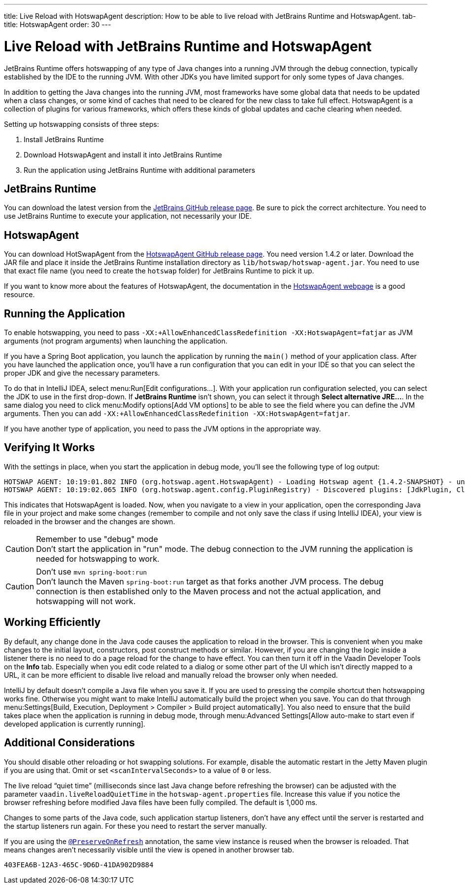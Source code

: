 ---
title: Live Reload with HotswapAgent
description: How to be able to live reload with JetBrains Runtime and HotswapAgent.
tab-title: HotswapAgent
order: 30
---

= Live Reload with JetBrains Runtime and HotswapAgent

JetBrains Runtime offers hotswapping of any type of Java changes into a running JVM through the debug connection, typically established by the IDE to the running JVM. With other JDKs you have limited support for only some types of Java changes.

In addition to getting the Java changes into the running JVM, most frameworks have some global data that needs to be updated when a class changes, or some kind of caches that need to be cleared for the new class to take full effect. HotswapAgent is a collection of plugins for various frameworks, which offers these kinds of global updates and cache clearing when needed.

Setting up hotswapping consists of three steps:

. Install JetBrains Runtime
. Download HotswapAgent and install it into JetBrains Runtime
. Run the application using JetBrains Runtime with additional parameters

== JetBrains Runtime

You can download the latest version from the https://github.com/JetBrains/JetBrainsRuntime/releases[JetBrains GitHub release page]. Be sure to pick the correct architecture. You need to use JetBrains Runtime to execute your application, not necessarily your IDE.

== HotswapAgent

You can download HotSwapAgent from the https://github.com/HotswapProjects/HotswapAgent/releases[HotswapAgent GitHub release page]. You need version 1.4.2 or later.
Download the JAR file and place it inside the JetBrains Runtime installation directory as `lib/hotswap/hotswap-agent.jar`. You need to use that exact file name (you need to create the `hotswap` folder) for JetBrains Runtime to pick it up.

If you want to know more about the features of HotswapAgent, the documentation in the http://hotswapagent.org/[HotswapAgent webpage] is a good resource.

== Running the Application

To enable hotswapping, you need to pass `-XX:+AllowEnhancedClassRedefinition -XX:HotswapAgent=fatjar` as JVM arguments (not program arguments) when launching the application.

If you have a Spring Boot application, you launch the application by running the `main()` method of your application class. After you have launched the application once, you'll have a run configuration that you can edit in your IDE so that you can select the proper JDK and give the necessary parameters.

To do that in IntelliJ IDEA, select menu:Run[Edit configurations…]. With your application run configuration selected, you can select the JDK to use in the first drop-down. If [guilabel]*JetBrains Runtime* isn't shown, you can select it through [guibutton]*Select alternative JRE…*.
In the same dialog you need to click menu:Modify options[Add VM options] to be able to see the field where you can define the JVM arguments. Then you can add `-XX:+AllowEnhancedClassRedefinition -XX:HotswapAgent=fatjar`.

If you have another type of application, you need to pass the JVM options in the appropriate way.

== Verifying It Works

With the settings in place, when you start the application in debug mode, you'll see the following type of log output:

----
HOTSWAP AGENT: 10:19:01.802 INFO (org.hotswap.agent.HotswapAgent) - Loading Hotswap agent {1.4.2-SNAPSHOT} - unlimited runtime class redefinition.
HOTSWAP AGENT: 10:19:02.065 INFO (org.hotswap.agent.config.PluginRegistry) - Discovered plugins: [JdkPlugin, ClassInitPlugin, AnonymousClassPatch, WatchResources, Hotswapper, Hibernate, Hibernate3JPA, Hibernate3, Spring, Jersey1, Jersey2, Jetty, Tomcat, ZK, Logback, Log4j2, MyFaces, Mojarra, Omnifaces, ELResolver, WildFlyELResolver, OsgiEquinox, Owb, OwbJakarta, Proxy, WebObjects, Weld, WeldJakarta, JBossModules, ResteasyRegistry, Deltaspike, GlassFish, Weblogic, Vaadin, Wicket, CxfJAXRS, FreeMarker, Undertow, MyBatis, IBatis, JacksonPlugin, Idea]
----

This indicates that HotswapAgent is loaded. Now, when you navigate to a view in your application, open the corresponding Java file in your project and make some changes (remember to compile and not only save the class if using IntelliJ IDEA), your view is reloaded in the browser and the changes are shown.

.Remember to use "debug" mode
[CAUTION]
Don't start the application in "run" mode. The debug connection to the JVM running the application is needed for hotswapping to work.

.Don't use `mvn spring-boot:run`
[CAUTION]
Don't launch the Maven `spring-boot:run` target as that forks another JVM process. The debug connection is then established only to the Maven process and not the actual application, and hotswapping will not work.

== Working Efficiently

By default, any change done in the Java code causes the application to reload in the browser. This is convenient when you make changes to the initial layout, constructors, post construct methods or similar. However, if you are changing the logic inside a listener there is no need to do a page reload for the change to have effect. You can then turn it off in the Vaadin Developer Tools on the [guilabel]*Info* tab. Especially when you edit code related to a dialog or some other part of the UI which isn't directly mapped to a URL, it can be more efficient to disable live reload and manually reload the browser only when needed.

IntelliJ by default doesn't compile a Java file when you save it. If you are used to pressing the compile shortcut then hotswapping works fine. Otherwise you might want to make IntelliJ automatically build the project when you save. You can do that through menu:Settings[Build, Execution, Deployment > Compiler > Build project automatically]. You also need to ensure that the build takes place when the application is running in debug mode, through menu:Advanced Settings[Allow auto-make to start even if developed application is currently running].


== Additional Considerations

You should disable other reloading or hot swapping solutions. For example, disable the automatic restart in the Jetty Maven plugin if you are using that. Omit or set `<scanIntervalSeconds>` to a value of `0` or less.

The live reload “quiet time” (milliseconds since last Java change before refreshing the browser) can be adjusted with the parameter `vaadin.liveReloadQuietTime` in the [filename]`hotswap-agent.properties` file. Increase this value if you notice the browser refreshing before modified Java files have been fully compiled. The default is 1,000 ms.

Changes to some parts of the Java code, such application startup listeners, don't have any effect until the server is restarted and the startup listeners run again. For these you need to restart the server manually.

If you are using the <<{articles}/advanced/preserving-state-on-refresh#,`@PreserveOnRefresh`>> annotation, the same view instance is reused when the browser is reloaded. That means changes aren't necessarily visible until the view is opened in another browser tab.

[discussion-id]`403FEA6B-12A3-465C-9D6D-41DA902D9884`
